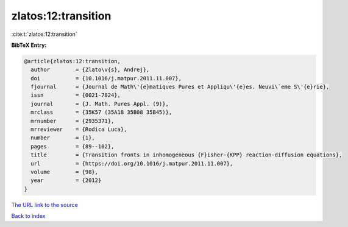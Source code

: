 zlatos:12:transition
====================

:cite:t:`zlatos:12:transition`

**BibTeX Entry:**

.. code-block:: bibtex

   @article{zlatos:12:transition,
     author        = {Zlato\v{s}, Andrej},
     doi           = {10.1016/j.matpur.2011.11.007},
     fjournal      = {Journal de Math\'{e}matiques Pures et Appliqu\'{e}es. Neuvi\`eme S\'{e}rie},
     issn          = {0021-7824},
     journal       = {J. Math. Pures Appl. (9)},
     mrclass       = {35K57 (35A18 35B08 35B45)},
     mrnumber      = {2935371},
     mrreviewer    = {Rodica Luca},
     number        = {1},
     pages         = {89--102},
     title         = {Transition fronts in inhomogeneous {F}isher-{KPP} reaction-diffusion equations},
     url           = {https://doi.org/10.1016/j.matpur.2011.11.007},
     volume        = {98},
     year          = {2012}
   }

`The URL link to the source <https://doi.org/10.1016/j.matpur.2011.11.007>`__


`Back to index <../By-Cite-Keys.html>`__
